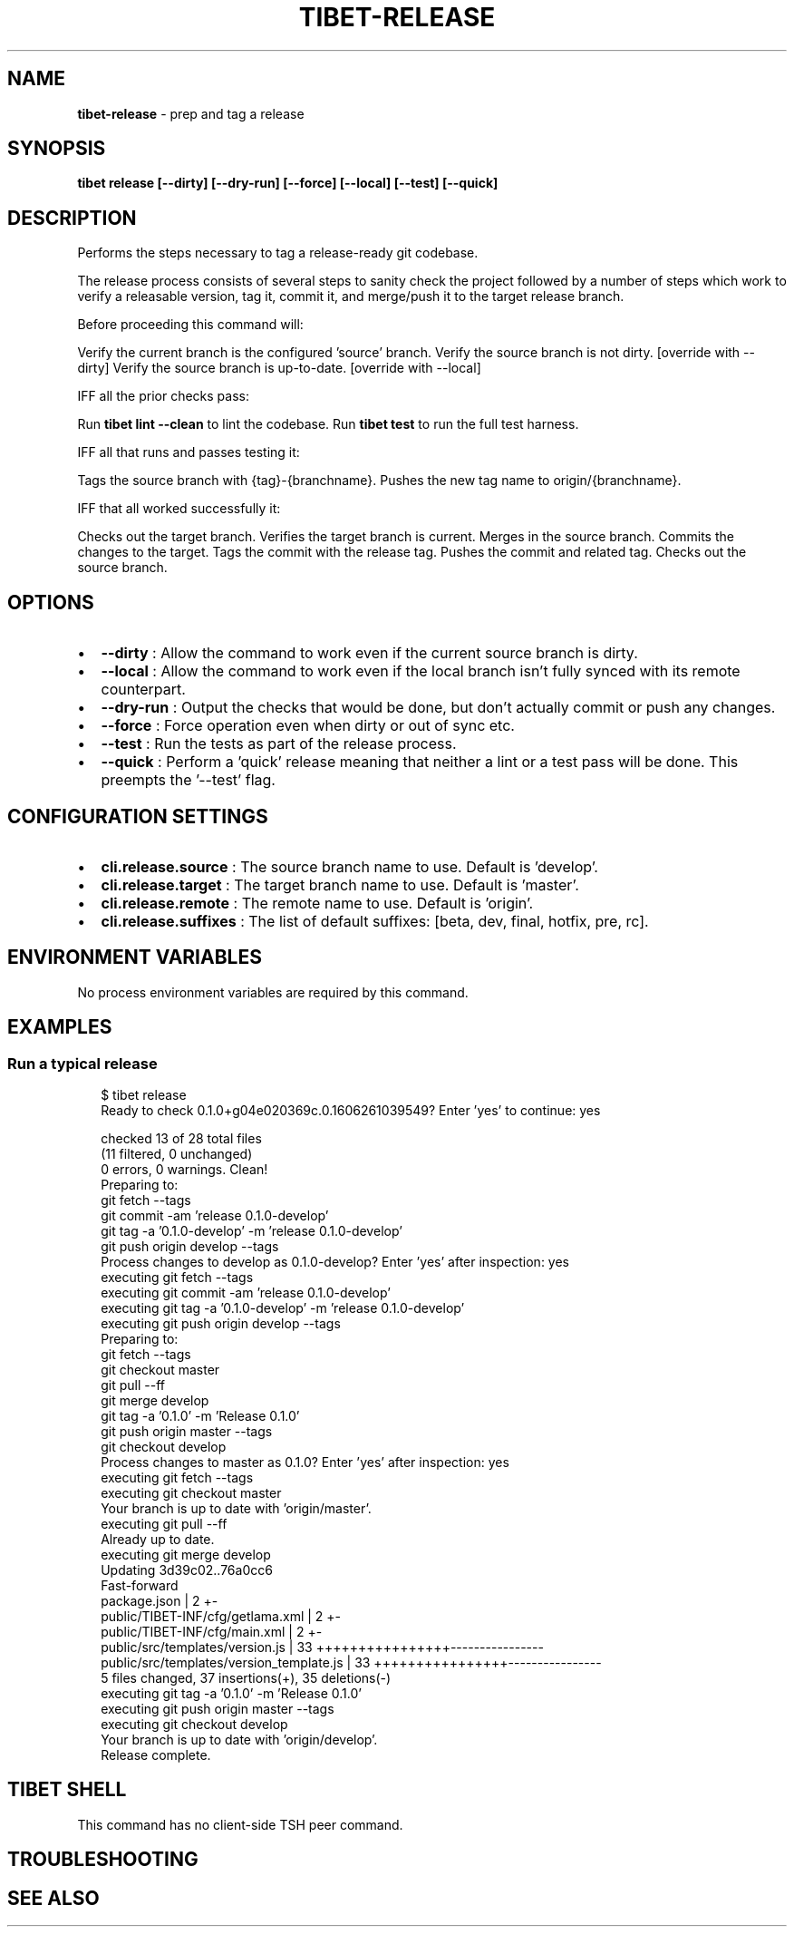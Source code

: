 .TH "TIBET\-RELEASE" "1" "October 2021" "" ""
.SH "NAME"
\fBtibet-release\fR \- prep and tag a release
.SH SYNOPSIS
.P
\fBtibet release [\-\-dirty] [\-\-dry\-run] [\-\-force] [\-\-local] [\-\-test] [\-\-quick]\fP
.SH DESCRIPTION
.P
Performs the steps necessary to tag a release\-ready git codebase\.
.P
The release process consists of several steps to sanity check the
project followed by a number of steps which work to verify a releasable version,
tag it, commit it, and merge/push it to the target release branch\.
.P
Before proceeding this command will:
.P
Verify the current branch is the configured 'source' branch\.
Verify the source branch is not dirty\. [override with \-\-dirty]
Verify the source branch is up\-to\-date\. [override with \-\-local]
.P
IFF all the prior checks pass:
.P
Run \fBtibet lint \-\-clean\fP to lint the codebase\.
Run \fBtibet test\fP to run the full test harness\.
.P
IFF all that runs and passes testing it:
.P
Tags the source branch with {tag}\-{branchname}\.
Pushes the new tag name to origin/{branchname}\.
.P
IFF that all worked successfully it:
.P
Checks out the target branch\.
Verifies the target branch is current\.
Merges in the source branch\.
Commits the changes to the target\.
Tags the commit with the release tag\.
Pushes the commit and related tag\.
Checks out the source branch\.
.SH OPTIONS
.RS 0
.IP \(bu 2
\fB\-\-dirty\fP :
Allow the command to work even if the current source branch is dirty\.
.IP \(bu 2
\fB\-\-local\fP :
Allow the command to work even if the local branch isn't fully synced with
its remote counterpart\.
.IP \(bu 2
\fB\-\-dry\-run\fP :
Output the checks that would be done, but don't actually commit or push any
changes\.
.IP \(bu 2
\fB\-\-force\fP :
Force operation even when dirty or out of sync etc\.
.IP \(bu 2
\fB\-\-test\fP :
Run the tests as part of the release process\.
.IP \(bu 2
\fB\-\-quick\fP :
Perform a 'quick' release meaning that neither a lint or a test pass will be
done\. This preempts the '\-\-test' flag\.

.RE
.SH CONFIGURATION SETTINGS
.RS 0
.IP \(bu 2
\fBcli\.release\.source\fP :
The source branch name to use\. Default is 'develop'\.
.IP \(bu 2
\fBcli\.release\.target\fP :
The target branch name to use\. Default is 'master'\.
.IP \(bu 2
\fBcli\.release\.remote\fP :
The remote name to use\. Default is 'origin'\.
.IP \(bu 2
\fBcli\.release\.suffixes\fP :
The list of default suffixes: [beta, dev, final, hotfix, pre, rc]\.

.RE
.SH ENVIRONMENT VARIABLES
.P
No process environment variables are required by this command\.
.SH EXAMPLES
.SS Run a typical release
.P
.RS 2
.nf
$ tibet release
Ready to check 0\.1\.0+g04e020369c\.0\.1606261039549? Enter 'yes' to continue: yes

checked 13 of 28 total files
(11 filtered, 0 unchanged)
0 errors, 0 warnings\. Clean!
Preparing to:
git fetch \-\-tags
git commit \-am 'release 0\.1\.0\-develop'
git tag \-a '0\.1\.0\-develop' \-m 'release 0\.1\.0\-develop'
git push origin develop \-\-tags
Process changes to develop as 0\.1\.0\-develop? Enter 'yes' after inspection: yes
executing git fetch \-\-tags
executing git commit \-am 'release 0\.1\.0\-develop'
executing git tag \-a '0\.1\.0\-develop' \-m 'release 0\.1\.0\-develop'
executing git push origin develop \-\-tags
Preparing to:
git fetch \-\-tags
git checkout master
git pull \-\-ff
git merge develop
git tag \-a '0\.1\.0' \-m 'Release 0\.1\.0'
git push origin master \-\-tags
git checkout develop
Process changes to master as 0\.1\.0? Enter 'yes' after inspection: yes
executing git fetch \-\-tags
executing git checkout master
Your branch is up to date with 'origin/master'\.
executing git pull \-\-ff
Already up to date\.
executing git merge develop
Updating 3d39c02\.\.76a0cc6
Fast\-forward
 package\.json                             |  2 +\-
 public/TIBET\-INF/cfg/getlama\.xml         |  2 +\-
 public/TIBET\-INF/cfg/main\.xml            |  2 +\-
 public/src/templates/version\.js          | 33 ++++++++++++++++\-\-\-\-\-\-\-\-\-\-\-\-\-\-\-\-
 public/src/templates/version_template\.js | 33 ++++++++++++++++\-\-\-\-\-\-\-\-\-\-\-\-\-\-\-\-
 5 files changed, 37 insertions(+), 35 deletions(\-)
executing git tag \-a '0\.1\.0' \-m 'Release 0\.1\.0'
executing git push origin master \-\-tags
executing git checkout develop
Your branch is up to date with 'origin/develop'\.
Release complete\.
.fi
.RE
.SH TIBET SHELL
.P
This command has no client\-side TSH peer command\.
.SH TROUBLESHOOTING
.SH SEE ALSO

